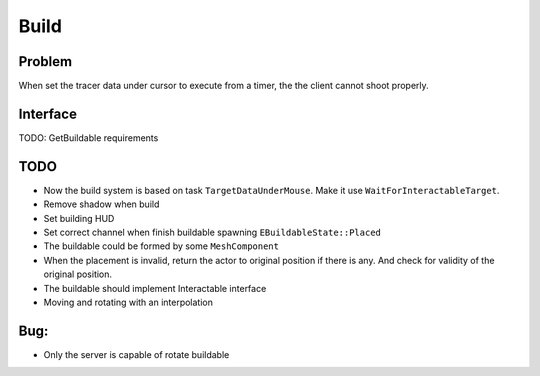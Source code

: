 Build
================

Problem
-------

When set the tracer data under cursor to execute from a timer, the the client cannot shoot properly.

Interface
---------

TODO: GetBuildable requirements

TODO
----

* Now the build system is based on task ``TargetDataUnderMouse``. Make it use ``WaitForInteractableTarget``.

* Remove shadow when build

* Set building HUD

* Set correct channel when finish buildable spawning ``EBuildableState::Placed``

* The buildable could be formed by some ``MeshComponent``

* When the placement is invalid, return the actor to original position if there is any. And check for validity of the original position.

* The buildable should implement Interactable interface

* Moving and rotating with an interpolation

Bug:
----
* Only the server is capable of rotate buildable